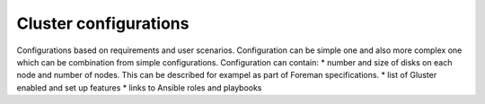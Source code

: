 Cluster configurations
=======================

Configurations based on requirements and user scenarios. Configuration can be simple one and also more complex one
which can be combination from simple configurations. Configuration can contain:
* number and size of disks on each node and number of nodes. This can be described for exampel as part of Foreman specifications.
* list of Gluster enabled and set up features
* links to Ansible roles and playbooks
